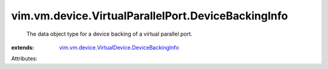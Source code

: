 .. _vim.vm.device.VirtualDevice.DeviceBackingInfo: ../../../../vim/vm/device/VirtualDevice/DeviceBackingInfo.rst


vim.vm.device.VirtualParallelPort.DeviceBackingInfo
===================================================
  The data object type for a device backing of a virtual parallel port.
:extends: vim.vm.device.VirtualDevice.DeviceBackingInfo_

Attributes:
